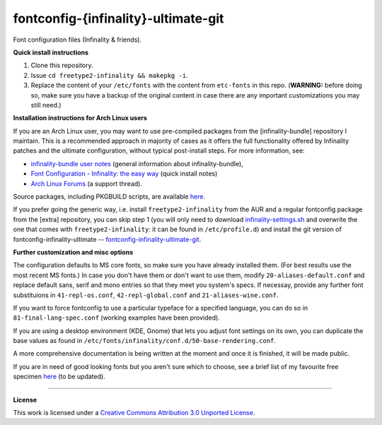 fontconfig-{infinality}-ultimate-git
====================================

Font configuration files (Infinality & friends).

**Quick install instructions**

1. Clone this repository.
2. Issue ``cd freetype2-infinality && makepkg -i``.
3. Replace the content of your ``/etc/fonts`` with the content from ``etc-fonts`` in this repo. (**WARNING:** before doing so, make sure you have a backup of the original content in case there are any important customizations you may still need.)

**Installation instructions for Arch Linux users**

If you are an Arch Linux user, you may want to use pre-compiled packages from the [infinality-bundle] repository I maintain. This is a recommended approach in majority of cases as it offers the full functionality offered by Infinality patches and the ultimate configuration, without typical post-install steps. For more information, see:

* `infinality-bundle user notes <http://bohoomil.github.io/ib.html>`_ (general information about infinality-bundle),

* `Font Configuration - Infinality: the easy way <https://wiki.archlinux.org/index.php/Font_Configuration#Infinality:_the_easy_way>`_ (quick install notes)

* `Arch Linux Forums <https://bbs.archlinux.org/viewtopic.php?id=162098>`_ (a support thread).

Source packages, including PKGBUILD scripts, are available `here <http://bohoomil.byethost16.com/infinality-bundle/src/>`_.

If you prefer going the generic way, i.e. install ``freetype2-infinality`` from the AUR and a regular fontconfig package from the [extra] repository, you can skip step 1 (you will only need to download `infinality-settings.sh`_ and overwrite the one that comes with ``freetype2-infinality``: it can be found in ``/etc/profile.d``) and install the git version of fontconfig-infinality-ultimate -- `fontconfig-infinality-ultimate-git`_. 

**Further customization and misc options**

The configuration defaults to MS core fonts, so make sure you have already installed them. (For best results use the most recent MS fonts.) In case you don't have them or don't want to use them, modify ``20-aliases-default.conf`` and replace default sans, serif and mono entries so that they meet you system's specs. If necessay, provide any further font substituions in ``41-repl-os.conf``, ``42-repl-global.conf`` and ``21-aliases-wine.conf``.

If you want to force fontconfig to use a particular typeface for a specified language, you can do so in ``81-final-lang-spec.conf`` (working examples have been provided).

If you are using a desktop environment (KDE, Gnome) that lets you adjust font settings on its own, you can duplicate the base values as found in ``/etc/fonts/infinality/conf.d/50-base-rendering.conf``.

A more comprehensive documentation is being written at the moment and once it is
finished, it will be made public.

If you are in need of good looking fonts but you aren't sure which to choose, see a brief list of my favourite free specimen `here <https://github.com/bohoomil/fontconf/wiki/Free-font-recomendations>`_ (to be updated).

.. _fontconfig-infinality-ultimate-git: https://aur.archlinux.org/packages/fontconfig-infinality-ultimate-git/

.. _infinality-settings.sh: https://github.com/bohoomil/fontconfig-ultimate/blob/master/etc-profile.d/infinality-settings.sh

----

**License**

.. meta:: `<a rel="license" href="http://creativecommons.org/licenses/by/3.0/"><img alt="Creative Commons License" style="border-width:0" src="http://i.creativecommons.org/l/by/3.0/88x31.png" /></a><br />This work is licensed under a <a rel="license" href="http://creativecommons.org/licenses/by/3.0/">Creative Commons Attribution 3.0 Unported License</a>.`


This work is licensed under a `Creative Commons Attribution 3.0 Unported License <http://creativecommons.org/licenses/by/3.0>`_.

